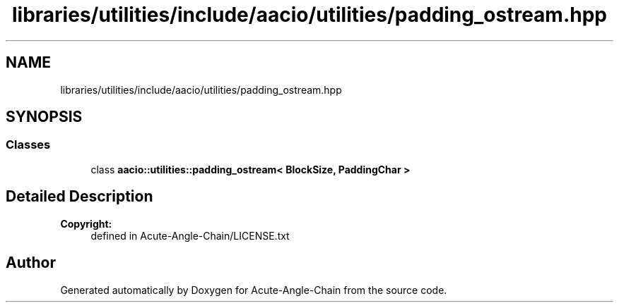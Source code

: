 .TH "libraries/utilities/include/aacio/utilities/padding_ostream.hpp" 3 "Sun Jun 3 2018" "Acute-Angle-Chain" \" -*- nroff -*-
.ad l
.nh
.SH NAME
libraries/utilities/include/aacio/utilities/padding_ostream.hpp
.SH SYNOPSIS
.br
.PP
.SS "Classes"

.in +1c
.ti -1c
.RI "class \fBaacio::utilities::padding_ostream< BlockSize, PaddingChar >\fP"
.br
.in -1c
.SH "Detailed Description"
.PP 

.PP
\fBCopyright:\fP
.RS 4
defined in Acute-Angle-Chain/LICENSE\&.txt 
.RE
.PP

.SH "Author"
.PP 
Generated automatically by Doxygen for Acute-Angle-Chain from the source code\&.
